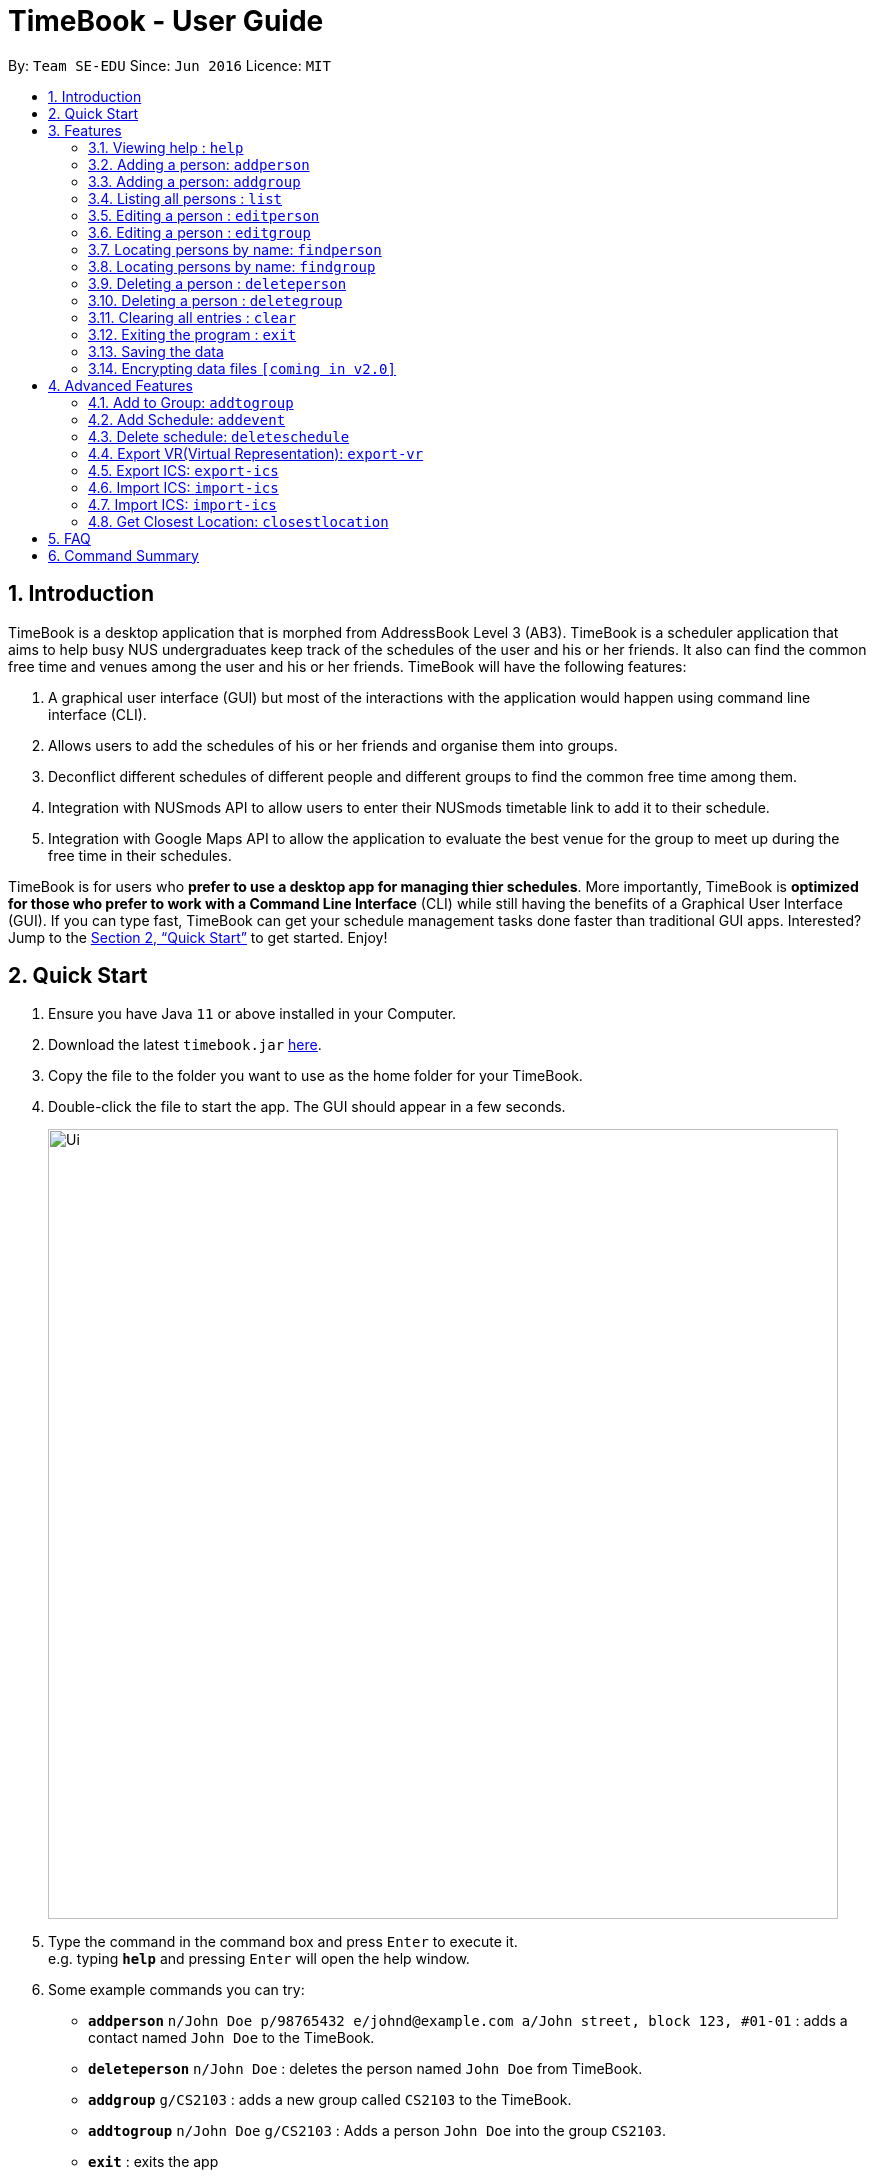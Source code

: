 = TimeBook - User Guide
:site-section: UserGuide
:toc:
:toc-title:
:toc-placement: preamble
:sectnums:
:imagesDir: images
:stylesDir: stylesheets
:xrefstyle: full
:experimental:
ifdef::env-github[]
:tip-caption: :bulb:
:note-caption: :information_source:
endif::[]
:repoURL: https://github.com/AY1920S1-CS2103T-T10-4/main

By: `Team SE-EDU`      Since: `Jun 2016`      Licence: `MIT`

== Introduction

TimeBook is a desktop application that is morphed from AddressBook Level 3 (AB3). TimeBook is a scheduler application that aims to help busy NUS undergraduates keep track of the schedules of the user and his or her friends. It also can find the common free time and venues among the user and his or her friends. TimeBook will have the following features:

.  A graphical user interface (GUI) but most of the interactions with the application would happen using command line interface (CLI).
.  Allows users to add the schedules of his or her friends and organise them into groups.
.  Deconflict different schedules of different people and different groups to find the common free time among them.
.  Integration with NUSmods API to allow users to enter their NUSmods timetable link to add it to their schedule.
.  Integration with Google Maps API to allow the application to evaluate the best venue for the group to meet up during the free time in their schedules.

TimeBook is for users who *prefer to use a desktop app for managing thier schedules*. More importantly, TimeBook is *optimized for those who prefer to work with a Command Line Interface* (CLI) while still having the benefits of a Graphical User Interface (GUI). If you can type fast, TimeBook can get your schedule management tasks done faster than traditional GUI apps. Interested? Jump to the <<Quick Start>> to get started. Enjoy!

== Quick Start

.  Ensure you have Java `11` or above installed in your Computer.
.  Download the latest `timebook.jar` link:{repoURL}/releases[here].
.  Copy the file to the folder you want to use as the home folder for your TimeBook.
.  Double-click the file to start the app. The GUI should appear in a few seconds.
+
image::Ui.png[width="790"]
+
.  Type the command in the command box and press kbd:[Enter] to execute it. +
e.g. typing *`help`* and pressing kbd:[Enter] will open the help window.
.  Some example commands you can try:

* *`addperson`* `n/John Doe p/98765432 e/johnd@example.com a/John street, block 123, #01-01` : adds a contact named `John Doe` to the TimeBook.
* *`deleteperson`* `n/John Doe` : deletes the person named `John Doe` from TimeBook.
* *`addgroup`* `g/CS2103` : adds a new group called `CS2103` to the TimeBook.
* *`addtogroup`* `n/John Doe` `g/CS2103` : Adds a person `John Doe` into the group `CS2103`.
* *`exit`* : exits the app

.  Refer to <<Features>> for details of each command.

[[Features]]
== Features

====
*Command Format*

* Words in `UPPER_CASE` are the parameters to be supplied by the user e.g. in `add n/NAME`, `NAME` is a parameter which can be used as `add n/John Doe`.
* Items in square brackets are optional e.g `n/NAME [t/TAG]` can be used as `n/John Doe t/friend` or as `n/John Doe`.
* Items with `…`​ after them can be used multiple times including zero times e.g. `[t/TAG]...` can be used as `{nbsp}` (i.e. 0 times), `t/friend`, `t/friend t/family` etc.
* Parameters can be in any order e.g. if the command specifies `n/NAME p/PHONE_NUMBER`, `p/PHONE_NUMBER n/NAME` is also acceptable.
====

=== Viewing help : `help`

Format: `help`

=== Adding a person: `addperson`

Adds a person to the address book +
Format: `addperson n/NAME [p/PHONE] [em/EMAIL] [a/ADDRESS] [r/REMARK] [tag/TAG]... [c/ NUS_MOD_LINK]`

Examples:

* `addperson n/ Catherine em/ catherineCanCook@imail.com`
* `addperson n/ John Doe em/ JohnDoe@imail.com c/ 23F6B742CE`

=== Adding a person: `addgroup`

Adds a group to the address book +
Format: `addgroup g/GROUP_NAME [r/GROUP_REMARK]`

Examples:

* `addgroup g/CS2103 r/Project Group`
* `addgroup g/Friends`

=== Listing all persons : `list`

Shows a list of all persons in the address book. +
Format: `list`

=== Editing a person : `editperson`

Edits an existing person in the address book. +
Format: `editperson ed/PERSON_NAME [n/NAME] [p/PHONE] [em/EMAIL] [a/ADDRESS] [r/REMARK] [tag/TAG]...`

****
* Edits the person specified by `PERSON_NAME`.
* At least one of the optional fields must be provided.
* Existing values will be updated to the input values.
* When editing tags, the existing tags of the person will be removed i.e adding of tags is not cumulative.
* You can remove all the person's tags by typing `tag/` without specifying any tags after it.
****

Examples:

* `editperson ed/John Doe p/91234567 em/johndoe@example.com` +
Edits the phone number and email address of the person with name 'John Doe' to be `91234567` and `johndoe@example.com` respectively.
* `edit ed/Betsy n/Betsy Crower tag/` +
Edits the person 'Betsy' to a new name 'Betsy Crower' and clears all existing tags.

=== Editing a person : `editgroup`

Edits an existing group in the address book. +
Format: `editgroup ed/GROUP_NAME [g/GROUP_NAME] [r/GROUP_REMARK]`

****
* Edits the group specified by `GROUP_NAME`.
* At least one of the optional fields must be provided.
* Existing values will be updated to the input values.
****

Examples:

* `editperson ed/CS2103 g/CS3203 r/Project Discussion Group` +
Edits the group specified by group name 'CS2103' with group name 'CS3203' and group remark `Project Discussion Group` respectively.

=== Locating persons by name: `findperson`

Finds the person whose name contains the given keyword. +
Format: `findperson n/NAME`

****
* Only the name is searched.
* Only full words will be matched e.g. `Han` will not match `Hans`
* Shows the groups that this person is in.
****

=== Locating persons by name: `findgroup`

Finds the group whose name contains the given keyword. +
Format: `findgroup g/GROUP_NAME`

****
* Only the group name is searched.
* Only full words will be matched
* Shows the members inside the group.
****

// tag::delete[]
=== Deleting a person : `deleteperson`

Deletes the specified person from the timebook. +
Format: `deleteperson n/ NAME`

****
* Deletes the person specified by 'NAME'
* Deletes all mappings of this person in groups.
****

Examples:

* `deleteperson n/ Benedict` +
Deletes the 'Benedict' in the timebook.

=== Deleting a person : `deletegroup`

Deletes the specified group from the timebook. +
Format: `deletegroup g/ GROUP_NAME`

****
* Deletes the group specified by 'GROUP_NAME'
* Deletes all mappings of persons to this group.
****

Examples:

* `deletegroup g/CS2103` +
Deletes the 'CS2103' in the timebook.

// end::delete[]
=== Clearing all entries : `clear`

Clears all entries from the address book. +
Format: `clear`

=== Exiting the program : `exit`

Exits the program. +
Format: `exit`

=== Saving the data

Address book data are saved in the hard disk automatically after any command that changes the data. +
There is no need to save manually.

// tag::dataencryption[]
=== Encrypting data files `[coming in v2.0]`

_{explain how the user can enable/disable data encryption}_
// end::dataencryption[]

== Advanced Features

=== Add to Group: `addtogroup`

Adds a person specified by 'NAME' into a group specified by 'GROUP_NAME' in TimeBook.
Format:

* `addtogroup' n/NAME g/GROUP_NAME

Examples:

* `addtogroup n/John g/CS2103

=== Add Schedule: `addevent`

Adds an event into the schedule of a person in TimeBook. Only schedules without clashes between time slots can be added to TimeBook.
Can be used to mark a person as unavailable either on one-off dates or on a particular day every week +
Format:

* `addevent n/ NAME e/EVENT_NAME t/DATETIME` +
* `addevent n/ NAME c/ NUS_MOD_LINK`

Examples:

* `addevent n/John e/Math Lecture t/26092019:1300-26092019:1400-LT25`
* `addevent n/John c/ 23F6B742CE`

=== Delete schedule: `deleteschedule`

Delete all schedule data of the specified person from TimeBook +
Format:

* `deleteschedule n/ NAME` +

Examples:

* `delete-schedule /n John`


=== Export VR(Virtual Representation): `export-vr`

Exports a visualisation representation of the schedule (timetable) of a group or person(s) to a PNG file+
Format:

* `export-vr [-n NAME]… [-g GROUP_NAME]…` +

Examples:

* `export-vr -g TimeBook -o timetable.jpg`
* `export-vr -n John Doe -n Joe Dohn -n Jackie Chan -o timetable.jpg`

=== Export ICS: `export-ics`

Output the free time for a certain group as an ics file. This ics file could be imported into google calendar. +
Format:

* `export-ics OUTPUT_FILENAME` +

Examples:

* `Export-ics -n CS3230T`

=== Import ICS: `import-ics`

Import the ics file of an individual. +
Format:

* `import-ics NAME FILEPATH` +

Examples:

* `Import-ics -t individual -n Catherine -p /data/timetable.ics`

=== Import ICS: `import-ics`

Import the ics file of an individual. +
Format:

* `import-ics NAME FILEPATH` +

Examples:

* `Import-ics -t individual -n Catherine -p /data/timetable.ics`

=== Get Closest Location: `closestlocation`

Get the closest common location. +
Format:

* `closestlocation l/ LOCATIONA LOCATIONB ...` +

Examples:

* `closestlocation l/LT16 LT15 AS5`


== FAQ

*Q*: How do I transfer my data to another Computer? +
*A*: Install the app in the other computer and overwrite the empty data file it creates with the file that contains the data of your previous Address Book folder.

== Command Summary

* *Add* `add n/NAME p/PHONE_NUMBER e/EMAIL a/ADDRESS [t/TAG]...` +
e.g. `add n/James Ho p/22224444 e/jamesho@example.com a/123, Clementi Rd, 1234665 t/friend t/colleague`
* *Clear* : `clear`
* *Delete* : `delete INDEX` +
e.g. `delete 3`
* *Edit* : `edit INDEX [n/NAME] [p/PHONE_NUMBER] [e/EMAIL] [a/ADDRESS] [t/TAG]...` +
e.g. `edit 2 n/James Lee e/jameslee@example.com`
* *Find* : `find KEYWORD [MORE_KEYWORDS]` +
e.g. `find James Jake`
* *List* : `list`
* *Help* : `help`
* *Closes Location* : `closestlocation l/ LOCATIONA LOCATIONB ...`
